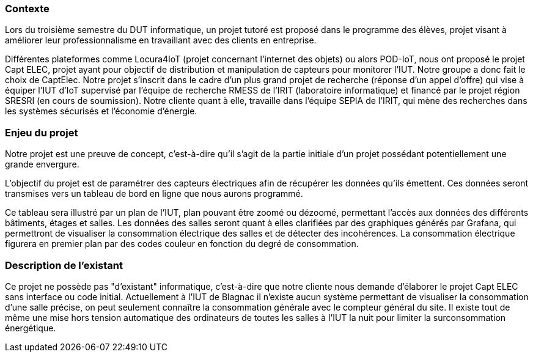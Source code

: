 === Contexte

Lors du troisième semestre du DUT informatique, un projet tutoré est proposé dans le programme des élèves, projet visant à améliorer leur professionnalisme en travaillant avec des clients en entreprise.

Différentes plateformes comme Locura4IoT (projet concernant l’internet des objets) ou alors POD-IoT, nous ont proposé le projet Capt ELEC, projet ayant pour objectif de distribution et manipulation de capteurs pour monitorer l’IUT. Notre groupe a donc fait le choix de CaptElec.
Notre projet s’inscrit dans le cadre d’un plus grand projet de recherche (réponse d'un appel d'offre) qui vise à équiper l'IUT d'IoT supervisé par l’équipe de recherche RMESS de l’IRIT (laboratoire informatique) et financé par le projet région SRESRI (en cours de soumission).
Notre cliente quant à elle, travaille dans l'équipe SEPIA de l'IRIT, qui mène des recherches dans les systèmes sécurisés et l’économie d’énergie.

=== Enjeu du projet

Notre projet est une preuve de concept, c'est-à-dire qu'il s'agit de la partie initiale d'un projet possédant potentiellement une grande envergure.

L'objectif du projet est de paramétrer des capteurs électriques afin de récupérer les données qu'ils émettent. Ces données seront transmises vers un tableau de bord en ligne que nous aurons programmé.

Ce tableau sera illustré par un plan de l'IUT, plan pouvant être zoomé ou dézoomé, permettant l'accès aux données des différents bâtiments, étages et salles. Les données des salles seront quant à elles clarifiées par des graphiques générés par Grafana, qui permettront de visualiser la consommation électrique des salles et de détecter des incohérences.
La consommation électrique figurera en premier plan par des codes couleur en fonction du degré de consommation.

=== Description de l'existant

Ce projet ne possède pas "d'existant" informatique, c'est-à-dire que notre cliente nous demande d'élaborer le projet Capt ELEC sans interface ou code initial.
Actuellement à l'IUT de Blagnac il n'existe aucun système permettant de visualiser la consommation d'une salle précise, on peut seulement connaître la consommation générale avec le compteur général du site. Il existe tout de même une mise hors tension automatique des ordinateurs de toutes les salles à l'IUT la nuit pour limiter la surconsommation énergétique.